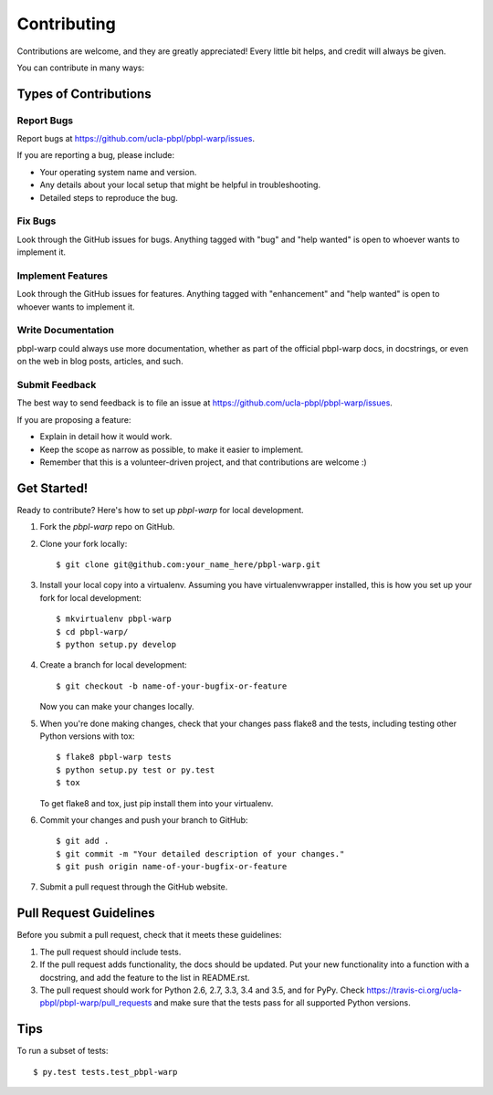 .. highlight:: shell

Contributing
============

Contributions are welcome, and they are greatly appreciated! Every
little bit helps, and credit will always be given.

You can contribute in many ways:

Types of Contributions
----------------------

Report Bugs
~~~~~~~~~~~

Report bugs at https://github.com/ucla-pbpl/pbpl-warp/issues.

If you are reporting a bug, please include:

* Your operating system name and version.
* Any details about your local setup that might be helpful in troubleshooting.
* Detailed steps to reproduce the bug.

Fix Bugs
~~~~~~~~

Look through the GitHub issues for bugs. Anything tagged with "bug"
and "help wanted" is open to whoever wants to implement it.

Implement Features
~~~~~~~~~~~~~~~~~~

Look through the GitHub issues for features. Anything tagged with "enhancement"
and "help wanted" is open to whoever wants to implement it.

Write Documentation
~~~~~~~~~~~~~~~~~~~

pbpl-warp could always use more documentation, whether as part of the
official pbpl-warp docs, in docstrings, or even on the web in blog posts,
articles, and such.

Submit Feedback
~~~~~~~~~~~~~~~

The best way to send feedback is to file an issue at https://github.com/ucla-pbpl/pbpl-warp/issues.

If you are proposing a feature:

* Explain in detail how it would work.
* Keep the scope as narrow as possible, to make it easier to implement.
* Remember that this is a volunteer-driven project, and that contributions
  are welcome :)

Get Started!
------------

Ready to contribute? Here's how to set up `pbpl-warp` for local development.

1. Fork the `pbpl-warp` repo on GitHub.
2. Clone your fork locally::

    $ git clone git@github.com:your_name_here/pbpl-warp.git

3. Install your local copy into a virtualenv. Assuming you have virtualenvwrapper installed, this is how you set up your fork for local development::

    $ mkvirtualenv pbpl-warp
    $ cd pbpl-warp/
    $ python setup.py develop

4. Create a branch for local development::

    $ git checkout -b name-of-your-bugfix-or-feature

   Now you can make your changes locally.

5. When you're done making changes, check that your changes pass flake8 and the tests, including testing other Python versions with tox::

    $ flake8 pbpl-warp tests
    $ python setup.py test or py.test
    $ tox

   To get flake8 and tox, just pip install them into your virtualenv.

6. Commit your changes and push your branch to GitHub::

    $ git add .
    $ git commit -m "Your detailed description of your changes."
    $ git push origin name-of-your-bugfix-or-feature

7. Submit a pull request through the GitHub website.

Pull Request Guidelines
-----------------------

Before you submit a pull request, check that it meets these guidelines:

1. The pull request should include tests.
2. If the pull request adds functionality, the docs should be updated. Put
   your new functionality into a function with a docstring, and add the
   feature to the list in README.rst.
3. The pull request should work for Python 2.6, 2.7, 3.3, 3.4 and 3.5, and for PyPy. Check
   https://travis-ci.org/ucla-pbpl/pbpl-warp/pull_requests
   and make sure that the tests pass for all supported Python versions.

Tips
----

To run a subset of tests::

  $ py.test tests.test_pbpl-warp
